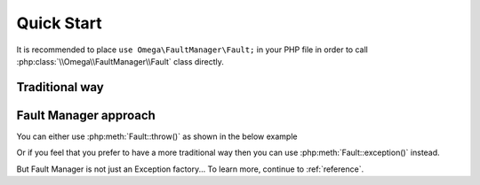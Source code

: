 .. rst-class:: FaultManagerdoc

.. _getting-started.quick-start:

Quick Start
===========

It is recommended to place ``use Omega\FaultManager\Fault;`` in your PHP file in order to call
:php:class:`\\Omega\\FaultManager\\Fault`  class directly.

.. _getting-started.quick-start.traditional:

Traditional way
---------------

.. code-block:: php
    :caption: Traditional Exception Throw
    :name: traditional-exception-throw

    try {
        throw new \Exception('Something bad happened!');
    } catch (\Exception $exception) {
        // Do some handling
    }

.. _getting-started.quick-start.fault-manager:

Fault Manager approach
----------------------

You can either use :php:meth:`Fault::throw()` as shown in the below example

.. code-block:: php
    :caption: Fault Manager :php:meth:`Fault::throw()` method
    :name: fault-manager-throw

    try {
        Fault::throw(\Exception::class, 'Something bad happened!');
    } catch (\Exception $exception) {
        // Do some handling
    }

Or if you feel that you prefer to have a more traditional way then you can use :php:meth:`Fault::exception()` instead.

.. code-block:: php
    :caption: Fault Manager :php:meth:`Fault::exception()` method
    :name: fault-manager-exception

    try {
        throw Fault::exception(\Exception::class, 'Something bad happened!');
    } catch (\Exception $exception) {
        // Do some handling
    }

But Fault Manager is not just an Exception factory... To learn more, continue to :ref:`reference`.
